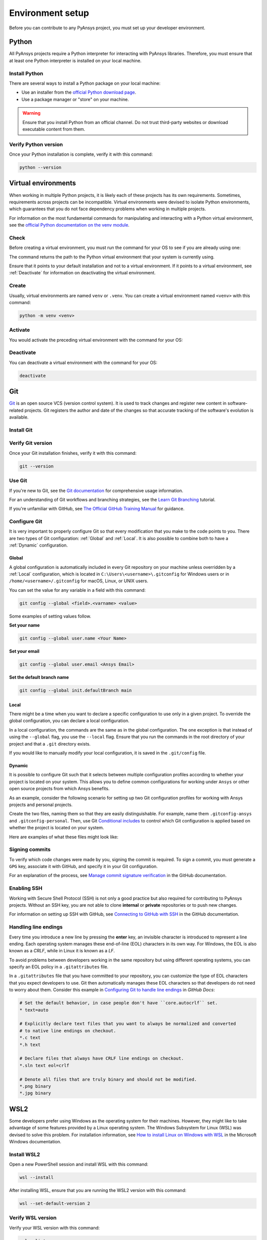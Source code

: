 .. _setting_up_dev_environment:

Environment setup
=================

Before you can contribute to any PyAnsys project, you must set up
your developer environment.

Python
------
.. raw:: html
    
    <div align="center">
        <img 
            src="https://github.com/python/pythondotorg/raw/main/static/community_logos/python-logo-inkscape.svg" 
            width="40%"
        >
    </div>

All PyAnsys projects require a Python interpreter for interacting
with PyAnsys libraries. Therefore, you must ensure that at least one Python
interpreter is installed on your local machine.

Install Python
~~~~~~~~~~~~~~

There are several ways to install a Python package on your local machine:

- Use an installer from the `official Python download page <https://www.python.org/downloads/>`_.
- Use a package manager or "store" on your machine.

.. warning:: 

    Ensure that you install Python from an official channel. Do not trust
    third-party websites or download executable content from them.

.. tab-set::

    .. tab-item:: Windows

        To install Python on a machine running Windows:
        
        1. Download the `latest stable Python version for Windows <https://www.python.org/downloads/windows/>`_.
        2. Execute the installer, referring to  `Using Python on
           Windows <https://docs.python.org/3/using/windows.html>`_ for
           detailed installation instructions.

    .. tab-item:: macOS

        To install Python on a machine running macOS:
        
        1. Download the `latest stable Python version for macOS <https://www.python.org/downloads/macos/>`_.
        2. Execute the installer, referring to `Using Python on
           a Mac <https://docs.python.org/3/using/mac.html>`_ for
           detailed installation instructions.

        .. note::

            It is likely that your macOS distribution already comes with some
            version of Python installed. For more information, see :ref:`Verify Python version`.

    .. tab-item:: Linux/UNIX

        To install Python on a machine running Linux/UNIX:
        
        1. Download the `latest stable Python version for Linux/UNIX <https://www.python.org/downloads/source/>`_.
        2. Decompress the source code and follow the installation instructions in the
           ``README.rst`` file. For more information, see `Using Python on Unix Platforms
           <https://docs.python.org/3/using/unix.html>`_.

        .. note::

            It is likely that your Linux/UNIX distribution already comes with some
            version of Python installed. For more information, see :ref:`Verify Python version`.


Verify Python version
~~~~~~~~~~~~~~~~~~~~~

Once your Python installation is complete, verify it with this command:

.. code-block:: text

    python --version

Virtual environments
--------------------

When working in multiple Python projects, it is likely each of these projects has its
own requirements. Sometimes, requirements across projects can be incompatible.
Virtual environments were devised to isolate Python environments, which guarantees
that you do not face dependency problems when working in multiple projects.

For information on the most fundamental commands for manipulating and
interacting with a Python virtual environment, see the `official Python documentation on
the venv module <https://docs.python.org/3/library/venv.html>`_.

Check
~~~~~

Before creating a virtual environment, you must run the command for your OS to see if you are already
using one:

.. tab-set::

    .. tab-item:: Windows

        .. tab-set::

            .. tab-item:: CMD

                .. code-block:: text

                    where python

            .. tab-item:: PowerShell

                .. code-block:: text

                    where.exe python

    .. tab-item:: macOS/Linux/UNIX

        .. code-block:: text

            which python

The command returns the path to the Python virtual environment that your system is currently using. 

Ensure that it points to your default installation and not to a virtual
environment. If it points to a virtual environment, see :ref:`Deactivate` for
information on deactivating the virtual environment.

Create
~~~~~~

Usually, virtual environments are named ``venv`` or ``.venv``.
You can create a virtual environment named ``<venv>`` with this command:

.. code-block:: text

    python -m venv <venv>

Activate
~~~~~~~~

You would activate the preceding virtual environment with the command for your OS:

.. tab-set::

    .. tab-item:: Windows

        .. tab-set::

            .. tab-item:: CMD

                .. code-block:: text

                    <venv>\Scripts\activate.bat

            .. tab-item:: PowerShell

                .. code-block:: text

                    <venv>\Scripts\Activate.ps1

    .. tab-item:: macOS/Linux/UNIX

        .. code-block:: text

            source <venv>/bin/activate


Deactivate
~~~~~~~~~~

You can deactivate a virtual environment with the command for your OS:

.. code-block:: text

    deactivate

Git
---

.. raw:: html
    
    <div align="center">
        <img 
            src="https://github.com/git/git-scm.com/raw/main/public/images/logo%402x.png"
            width="20%"
        >
    </div>

`Git <https://git-scm.com/>`_ is an open source VCS (version control system). It
is used to track changes and register new content in software-related projects. Git
registers the author and date of the changes so that accurate tracking of the
software's evolution is available.

Install Git
~~~~~~~~~~~

.. tab-set::

    .. tab-item:: Windows

        To install Git on a machine running Windows:
        
        1. Download the `latest stable standalone Git version for Windows <https://git-scm.com/download/win>`_.
        2. Execute the installer and follow the installation instructions.

    .. tab-item:: macOS

        To install Git on a machine running macOS:
        
        1. Check the `latest stable Git version for macOS <https://git-scm.com/download/mac>`_.
        2. Run the installation command for your package manager.

    .. tab-item:: Linux/UNIX

        To install Git on a machine running Linux/UNIX:
        
        1. Check the `latest stable Git version for Linux/UNIX <https://git-scm.com/download/linux>`_.
        2. Run the installation command for your package manager.

Verify Git version
~~~~~~~~~~~~~~~~~~

Once your Git installation finishes, verify it with this command:

.. code-block:: text

    git --version

Use Git
~~~~~~~

If you're new to Git, see the `Git documentation <https://git-scm.com/doc>`_
for comprehensive usage information.

For an understanding of Git workflows and branching strategies, 
see the `Learn Git Branching <https://learngitbranching.js.org/>`_ tutorial.

If you're unfamiliar with GitHub, see 
`The Official GitHub Training Manual <https://githubtraining.github.io/training-manual/>`_
for guidance.

Configure Git
~~~~~~~~~~~~~

It is very important to properly configure Git so that every modification that you make
to the code points to you. There are two types of Git configuration:
:ref:`Global` and :ref:`Local`. It is also possible to combine both to have
a :ref:`Dynamic` configuration. 

Global
++++++
A global configuration is automatically included in every Git repository on
your machine unless overridden by a :ref:`Local` configuration, which
is located in ``C:\Users\<username>\.gitconfig`` for Windows users or in
``/home/<username>/.gitconfig`` for macOS, Linux, or UNIX users.

You can set the value for any variable in a field with this command:

.. code-block:: bash

   git config --global <field>.<varname> <value>

Some examples of setting values follow.

**Set your name** 

.. code-block:: bash

    git config --global user.name <Your Name>

**Set your email** 

.. code-block:: bash

    git config --global user.email <Ansys Email>

**Set the default branch name** 

.. code-block:: bash

    git config --global init.defaultBranch main

Local
+++++

There might be a time when you want to declare a specific configuration to use only
in a given project. To override the global configuration, you can declare a local
configuration.

In a local configuration, the commands are the same as in the global configuration. The
one exception is that instead of using the ``--global`` flag, you use the ``--local`` flag.
Ensure that you run the commands in the root directory of your project and that a ``.git``
directory exists.

If you would like to manually modify your local configuration, it is saved in
the ``.git/config`` file.

Dynamic
+++++++

It is possible to configure Git such that it selects between multiple
configuration profiles according to whether your project is located on your system.
This allows you to define common configurations for working under
``Ansys`` or other open source projects from which Ansys benefits.

As an example, consider the following scenario for setting up two Git
configuration profiles for working with Ansys projects and personal projects.

Create the two files, naming them so that they are easily distinguishable. For
example, name them ``.gitconfig-ansys`` and ``.gitconfig-personal``. Then, use Git
`Conditional includes <https://git-scm.com/docs/git-config#_conditional_includes>`_
to control which Git configuration is applied based on whether the project is located
on your system.

Here are examples of what these files might look like:

.. tab-set::

    .. tab-item:: .gitconfig

        .. code-block:: text

            [includeIf "gitdir:path/to/your/ansys/folder/of/projects"]
              path = path/to/.gitconfig-ansys

            [includeIf "gitdir:path/to/your/personal/folder/of/projects"]
              path = path/to/.gitconfig-personal

    .. tab-item:: .gitconfig-ansys

        .. code-block:: text

            [user]

              name = <Ansys Name>
              email = <Ansys Email>
              signingkey = <Ansys GPG Key>

    .. tab-item:: .gitconfig-personal

        .. code-block:: text

            [user]

              name = <Name or Nickname>
              email = <Personal Email>
              signingkey = <Personal GPG Key>


Signing commits
~~~~~~~~~~~~~~~

To verify which code changes were made by you, signing the commit
is required. To sign a commit, you must generate a ``GPG`` key, associate it with
GitHub, and specify it in your Git configuration.

For an explanation of the process, see `Manage commit signature verification
<https://docs.github.com/en/authentication/managing-commit-signature-verification>`_
in the GitHub documentation.


Enabling SSH
~~~~~~~~~~~~

Working with Secure Shell Protocol (SSH) is not only a good practice but
also required for contributing to PyAnsys projects. Without an SSH key,
you are not able to clone **internal** or **private** repositories or
to push new changes.

For information on setting up SSH with GitHub, see `Connecting to GitHub with SSH
<https://docs.github.com/en/authentication/connecting-to-github-with-ssh>`_
in the GitHub documentation.

Handling line endings
~~~~~~~~~~~~~~~~~~~~~

Every time you introduce a new line by pressing the **enter** key, an invisible
character is introduced to represent a line ending. Each operating system manages
these end-of-line (EOL) characters in its own way. For Windows, the EOL is
also known as a `CRLF`, while in Linux it is known as a `LF`.

To avoid problems between developers working in the same repository but using
different operating systems, you can specify an EOL policy in a ``.gitattributes`` file.

In a ``.gitattributes`` file that you have committed to your repository, you can
customize the type of EOL characters that you expect developers to use. Git
then automatically manages these EOL characters so that developers do not
need to worry about them. Consider this example in `Configuring Git to handle line endings
<https://docs.github.com/en/get-started/getting-started-with-git/configuring-git-to-handle-line-endings#example>`_
in *GitHub Docs*:

.. code:: text

   # Set the default behavior, in case people don't have ``core.autocrlf`` set.
   * text=auto

   # Explicitly declare text files that you want to always be normalized and converted
   # to native line endings on checkout.
   *.c text
   *.h text

   # Declare files that always have CRLF line endings on checkout.
   *.sln text eol=crlf

   # Denote all files that are truly binary and should not be modified.
   *.png binary
   *.jpg binary

WSL2
----

Some developers prefer using Windows as the operating system for their machines.
However, they might like to take advantage of some features provided by a Linux
operating system. The Windows Subsystem for Linux (WSL) was devised to solve
this problem. For installation information, see `How to install Linux on Windows with WSL
<https://docs.microsoft.com/en-us/windows/wsl/install>`_ in the Microsoft Windows
documentation.

Install WSL2
~~~~~~~~~~~~

Open a new PowerShell session and install WSL with this command:

.. code-block:: powershell

   wsl --install

After installing WSL, ensure that you are running the WSL2 version with this
command:

.. code-block:: powershell

   wsl --set-default-version 2

Verify WSL version
~~~~~~~~~~~~~~~~~~

Verify your WSL version with this command:

.. code-block:: powershell

   wsl --list -v

Install Linux distribution
~~~~~~~~~~~~~~~~~~~~~~~~~~

After WSL2 is installed, install a Linux distribution.
To get a list of available distributions, run this command:

.. code-block:: powershell

   wsl --list --online

Most developers choose `Ubuntu <https://ubuntu.com/download>`_ because it is a
well maintained Linux distribution with a huge collection of packages.

To install the Linux distribution of your choice, run this command:

.. code-block:: powershell

   wsl --install -d <distribution name>

You can use the preceding command to install multiple Linux distributions. Indicate
the distributions that you would like to use with WSL2 with this command:

.. code-block:: powershell
   
   wsl -d <distribution name>

Windows terminal
----------------

`Windows Terminal <https://docs.microsoft.com/en-us/windows/terminal/>`_ is
an app that integrates multiple shells into a single console. Windows
ships by default with two shells: ``CMD`` and ``PowerShell``. If :ref:`WSL2` is
installed, a Linux shell is added. Hence, the goal of Windows Terminal
is to collect and manage all shell sessions in a single program. You can install
Windows Terminal from the `Windows Terminal page
<https://apps.microsoft.com/store/detail/windows-terminal/9N0DX20HK701?hl=en-us&gl=US>`_
on the Microsoft Store.

.. image:: images/windows_terminal.png
    :align: center
    :alt: Windows Terminal with different active shell sessions.
